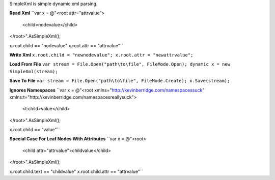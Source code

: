 SimpleXml is simple dynamic xml parsing.

**Read Xml**
``var x = 
@"<root attr="attrvalue">
  <child>nodevalue</child>
</root>".AsSimpleXml();

x.root.child == "nodevalue"
x.root.attr == "attrvalue"``

**Write Xml**
``x.root.child = "newnodevalue";
x.root.attr = "newattrvalue";``

**Load From File**
``var stream = File.Open("path\to\file", FileMode.Open);
dynamic x = new SimpleXml(stream);``

**Save To File**
``var stream = File.Open("path\to\file", FileMode.Create);
x.Save(stream);``

**Ignores Namespaces**
``var x =
@"<root xmlns="http://kevinberridge.com/namespacessuck" xmlns:t="http://kevinberridge.com/namespacesreallysuck">
  <t:child>value</child>
</root>".AsSimpleXml();

x.root.child == "value"``

**Special Case For Leaf Nodes With Attributes**
``var x =
@"<root>
  <child attr="attrvalue">childvalue</child>
</root>".AsSimpleXml();

x.root.child.text == "childvalue"
x.root.child.attr == "attrvalue"``
